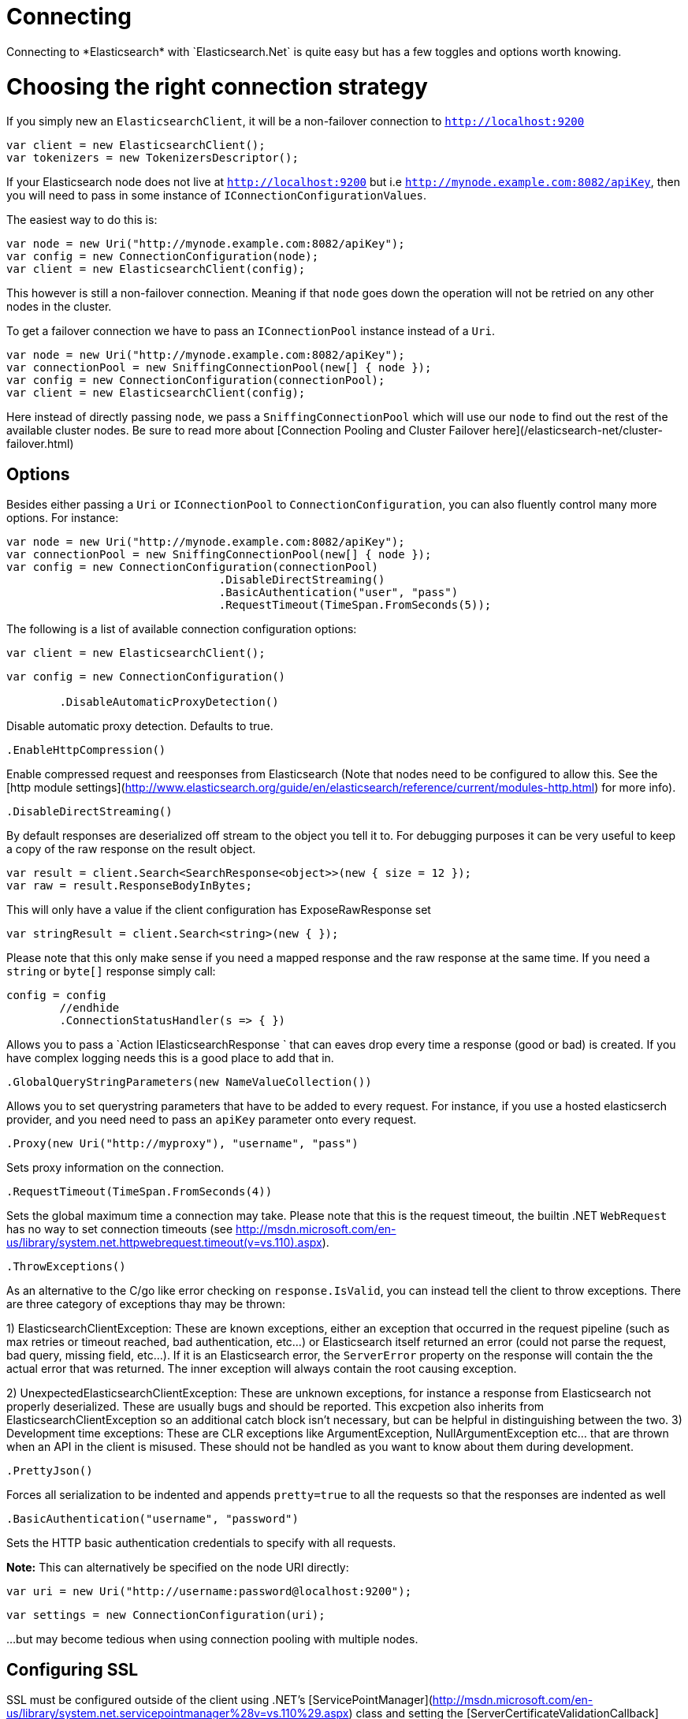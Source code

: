 # Connecting 
Connecting to *Elasticsearch* with `Elasticsearch.Net` is quite easy but has a few toggles and options worth knowing.

# Choosing the right connection strategy
If you simply new an `ElasticsearchClient`, it will be a non-failover connection to `http://localhost:9200`

[source, csharp]
----
var client = new ElasticsearchClient();
var tokenizers = new TokenizersDescriptor();
----
If your Elasticsearch node does not live at `http://localhost:9200` but i.e `http://mynode.example.com:8082/apiKey`, then 
you will need to pass in some instance of `IConnectionConfigurationValues`.

The easiest way to do this is:

[source, csharp]
----
var node = new Uri("http://mynode.example.com:8082/apiKey");
var config = new ConnectionConfiguration(node);
var client = new ElasticsearchClient(config);
----

This however is still a non-failover connection. Meaning if that `node` goes down the operation will not be retried on any other nodes in the cluster.

To get a failover connection we have to pass an `IConnectionPool` instance instead of a `Uri`.

[source, csharp]
----
var node = new Uri("http://mynode.example.com:8082/apiKey");
var connectionPool = new SniffingConnectionPool(new[] { node });
var config = new ConnectionConfiguration(connectionPool);
var client = new ElasticsearchClient(config);
----

Here instead of directly passing `node`, we pass a `SniffingConnectionPool` which will use our `node` to find out the rest of the available cluster nodes.
Be sure to read more about [Connection Pooling and Cluster Failover here](/elasticsearch-net/cluster-failover.html)

## Options

Besides either passing a `Uri` or `IConnectionPool` to `ConnectionConfiguration`, you can also fluently control many more options. For instance:

[source, csharp]
----
var node = new Uri("http://mynode.example.com:8082/apiKey");
var connectionPool = new SniffingConnectionPool(new[] { node });
var config = new ConnectionConfiguration(connectionPool)
				.DisableDirectStreaming()
				.BasicAuthentication("user", "pass")
				.RequestTimeout(TimeSpan.FromSeconds(5));
----
The following is a list of available connection configuration options:

[source, csharp]
----
var client = new ElasticsearchClient();
----
[source, csharp]
----
var config = new ConnectionConfiguration()

	.DisableAutomaticProxyDetection()
----
Disable automatic proxy detection.  Defaults to true. 

[source, csharp]
----
.EnableHttpCompression()
----
Enable compressed request and reesponses from Elasticsearch (Note that nodes need to be configured 
to allow this.  See the [http module settings](http://www.elasticsearch.org/guide/en/elasticsearch/reference/current/modules-http.html) for more info).

[source, csharp]
----
.DisableDirectStreaming()
----
By default responses are deserialized off stream to the object you tell it to.
For debugging purposes it can be very useful to keep a copy of the raw response on the result object. 

[source, csharp]
----
var result = client.Search<SearchResponse<object>>(new { size = 12 });
var raw = result.ResponseBodyInBytes;
----
This will only have a value if the client configuration has ExposeRawResponse set 

[source, csharp]
----
var stringResult = client.Search<string>(new { });
----

Please note that this only make sense if you need a mapped response and the raw response at the same time. 
If you need a `string` or `byte[]` response simply call:

[source, csharp]
----
config = config
	//endhide
	.ConnectionStatusHandler(s => { })
----

Allows you to pass a `Action
IElasticsearchResponse
` that can eaves drop every time a response (good or bad) is created. If you have complex logging needs 
this is a good place to add that in.

[source, csharp]
----
.GlobalQueryStringParameters(new NameValueCollection())
----
Allows you to set querystring parameters that have to be added to every request. For instance, if you use a hosted elasticserch provider, and you need need to pass an `apiKey` parameter onto every request.

[source, csharp]
----
.Proxy(new Uri("http://myproxy"), "username", "pass")
----
Sets proxy information on the connection. 

[source, csharp]
----
.RequestTimeout(TimeSpan.FromSeconds(4))
----
Sets the global maximum time a connection may take.
Please note that this is the request timeout, the builtin .NET `WebRequest` has no way to set connection timeouts 
(see http://msdn.microsoft.com/en-us/library/system.net.httpwebrequest.timeout(v=vs.110).aspx).

[source, csharp]
----
.ThrowExceptions()
----
As an alternative to the C/go like error checking on `response.IsValid`, you can instead tell the client to throw 
exceptions. 
There are three category of exceptions thay may be thrown:

1) ElasticsearchClientException: These are known exceptions, either an exception that occurred in the request pipeline
(such as max retries or timeout reached, bad authentication, etc...) or Elasticsearch itself returned an error (could 
not parse the request, bad query, missing field, etc...). If it is an Elasticsearch error, the `ServerError` property 
on the response will contain the the actual error that was returned.  The inner exception will always contain the 
root causing exception.

2) UnexpectedElasticsearchClientException:  These are unknown exceptions, for instance a response from Elasticsearch not
properly deserialized.  These are usually bugs and should be reported.  This excpetion also inherits from ElasticsearchClientException
so an additional catch block isn't necessary, but can be helpful in distinguishing between the two.
3) Development time exceptions: These are CLR exceptions like ArgumentException, NullArgumentException etc... that are thrown
when an API in the client is misused.  These should not be handled as you want to know about them during development.

[source, csharp]
----
.PrettyJson()
----
Forces all serialization to be indented and appends `pretty=true` to all the requests so that the responses are indented as well

[source, csharp]
----
.BasicAuthentication("username", "password")
----
Sets the HTTP basic authentication credentials to specify with all requests. 

**Note:** This can alternatively be specified on the node URI directly:

[source, csharp]
----
var uri = new Uri("http://username:password@localhost:9200");
----
[source, csharp]
----
var settings = new ConnectionConfiguration(uri);
----
...but may become tedious when using connection pooling with multiple nodes.

## Configuring SSL
SSL must be configured outside of the client using .NET's 
[ServicePointManager](http://msdn.microsoft.com/en-us/library/system.net.servicepointmanager%28v=vs.110%29.aspx)
class and setting the [ServerCertificateValidationCallback](http://msdn.microsoft.com/en-us/library/system.net.servicepointmanager.servercertificatevalidationcallback.aspx)
property.

The bare minimum to make .NET accept self-signed SSL certs that are not in the Window's CA store would be to have the callback simply return `true`:

[source, csharp]
----
ServicePointManager.ServerCertificateValidationCallback += (sender, cert, chain, errors) => true;
----
However, this will accept all requests from the AppDomain to untrusted SSL sites, 
therefore we recommend doing some minimal introspection on the passed in certificate.

## Overriding default Json.NET behavior
Please be advised that this is an expert behavior but if you need to get to the nitty gritty this can be really useful
Create a subclass of the `JsonNetSerializer` 

You can then register a factory on ConnectionSettings to create an instance of your subclass instead. 
This is called once per instance of ConnectionSettings.

[source, csharp]
----
var connectionPool = new SingleNodeConnectionPool(new Uri("http://localhost:9200"));
var settings = new ConnectionSettings(connectionPool, new InMemoryConnection(),s => new MyJsonNetSerializer(s));
var client = new ElasticClient(settings);
client.RootNodeInfo();
client.RootNodeInfo();
var serializer = ((IConnectionSettingsValues)settings).Serializer as MyJsonNetSerializer;
serializer.X.Should().BeGreaterThan(0);
----
